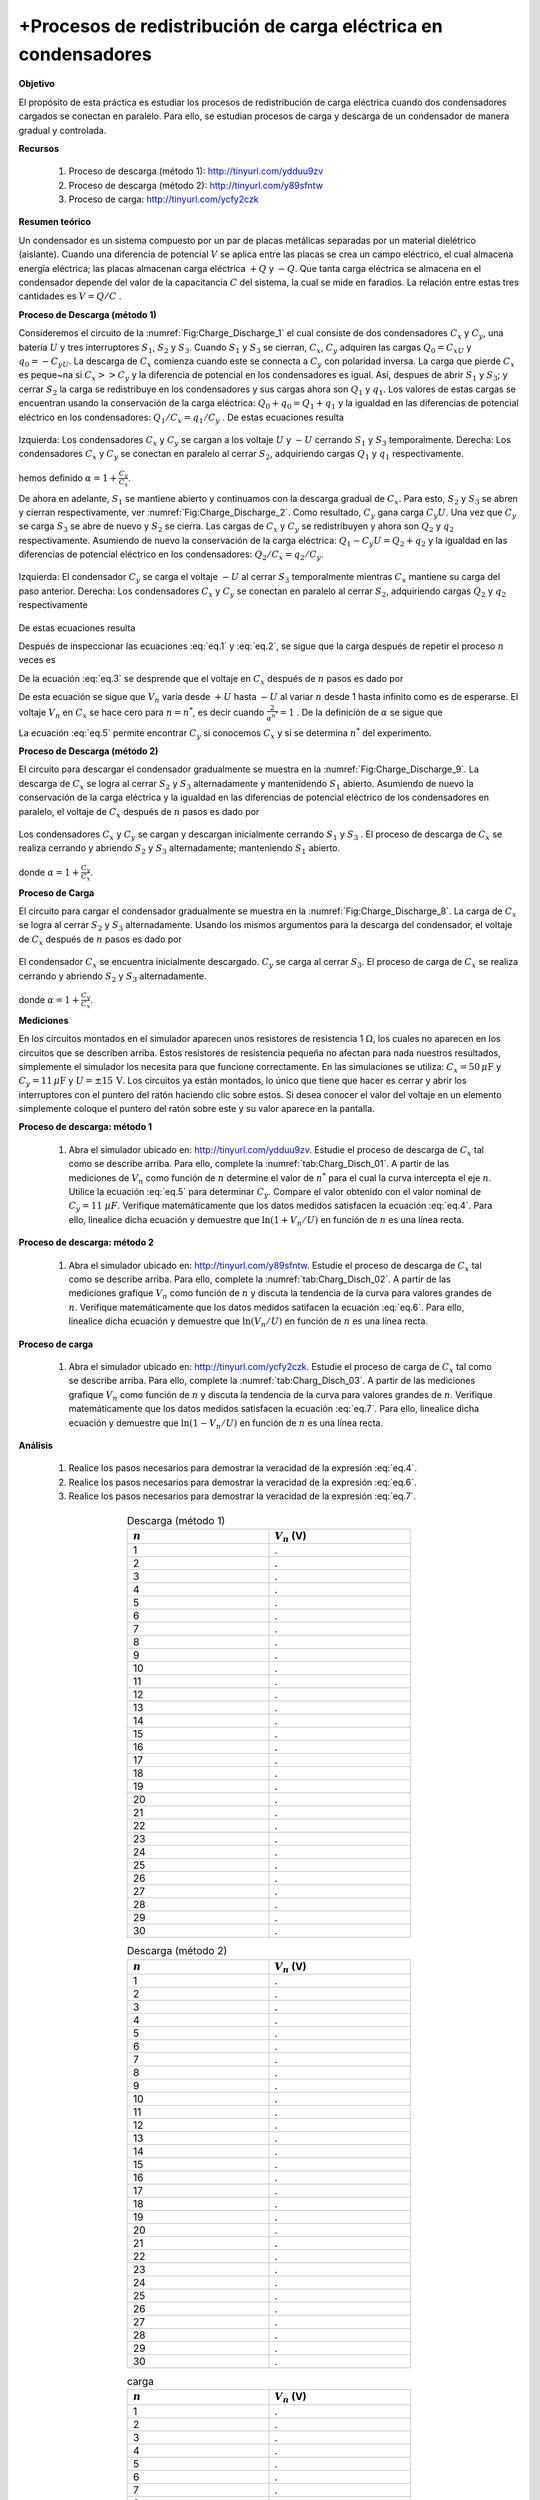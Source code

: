 +Procesos de redistribución de carga eléctrica en condensadores
===============================================================

**Objetivo**

El propósito de esta práctica es estudiar los procesos de redistribución de carga eléctrica cuando dos condensadores cargados se conectan en paralelo. Para ello, se estudian procesos de carga y descarga de un condensador de manera gradual y controlada.

**Recursos**

   #. Proceso de descarga (método 1): `http://tinyurl.com/ydduu9zv <http://tinyurl.com/ydduu9zv>`_
   #. Proceso de descarga (método 2):  `http://tinyurl.com/y89sfntw <http://tinyurl.com/y89sfntw>`_
   #. Proceso de carga: `http://tinyurl.com/ycfy2czk <http://tinyurl.com/ycfy2czk>`_

**Resumen teórico**

Un condensador es un sistema compuesto por un par de placas metálicas separadas por un material dielétrico (aislante). Cuando una diferencia de potencial :math:`V` se aplica entre las placas se crea un campo eléctrico, el cual almacena energía eléctrica; las placas almacenan carga eléctrica :math:`+Q` y :math:`-Q`. Que tanta carga eléctrica se almacena en el condensador depende del valor de la capacitancia :math:`C` del sistema, la cual se mide en faradios. La relación entre estas tres cantidades es :math:`V=Q/C` .

**Proceso de Descarga (método 1)**

Consideremos el circuito de la :numref:`Fig:Charge_Discharge_1` el cual consiste de dos condensadores :math:`C_x` y :math:`C_y`, una batería :math:`U` y tres interruptores :math:`S_1`, :math:`S_2` y :math:`S_3`. Cuando :math:`S_1` y :math:`S_3` se cierran, :math:`C_x`, :math:`C_y` adquiren las cargas :math:`Q_0=C_xU` y :math:`q_0=-C_yU`. La descarga de :math:`C_x` comienza cuando este se connecta a :math:`C_y` con polaridad inversa. La carga que pierde :math:`C_x` es peque\~na si :math:`C_x  >> C_y` y la diferencia de potencial en los condensadores es igual. Así, despues de abrir :math:`S_1` y :math:`S_3`; y cerrar :math:`S_2` la carga se redistribuye en los condensadores y sus cargas ahora son :math:`Q_1` y :math:`q_1`. Los valores de estas cargas se encuentran usando la conservación de la carga eléctrica: :math:`Q_0+q_0=Q_1+q_1` y la igualdad en las diferencias de potencial eléctrico en los condensadores: :math:`Q_1/C_x =q_1/C_y` . De estas ecuaciones resulta

.. figure:: /images/Electromagnetismo/Charge_Discharge/fig1.jpg
   :scale: 25
   :align: center
   :name: Fig:Charge_Discharge_1

   Izquierda: Los condensadores :math:`C_x` y :math:`C_y` se cargan a los voltaje :math:`U`  y :math:`-U` cerrando :math:`S_1` y :math:`S_3` temporalmente. Derecha: Los condensadores :math:`C_x` y :math:`C_y` se conectan en paralelo al cerrar :math:`S_2`, adquiriendo cargas :math:`Q_1` y :math:`q_1` respectivamente.

.. math::
   :label: eq.1

   \begin{equation}
    Q_1 = \frac{U}{\alpha}[C_x-C_y]
   \end{equation}

hemos definido :math:`{\alpha=1+\frac{C_y}{C_x}}`.

De ahora en adelante, :math:`S_1` se mantiene abierto y continuamos con la descarga gradual de :math:`C_x`. Para esto, :math:`S_2` y :math:`S_3` se abren y cierran respectivamente, ver :numref:`Fig:Charge_Discharge_2`. Como resultado, :math:`C_y` gana carga :math:`C_y U`.  Una vez que :math:`C_y` se carga :math:`S_3` se abre de nuevo y :math:`S_2` se cierra. Las cargas de :math:`C_x` y :math:`C_y` se redistribuyen y ahora son :math:`Q_2` y :math:`q_2` respectivamente. Asumiendo de nuevo la conservación de la carga eléctrica: :math:`Q_1-C_y U=Q_2+q_2` y la igualdad en las diferencias de potencial eléctrico en los condensadores: :math:`Q_2/C_x =q_2/C_y`.

.. figure:: /images/Electromagnetismo/Charge_Discharge/fig2.jpg
   :scale: 25
   :align: center
   :name: Fig:Charge_Discharge_2

   Izquierda:  El condensador :math:`C_y`  se carga el voltaje :math:`-U` al cerrar :math:`S_3` temporalmente mientras :math:`C_x` mantiene su carga del paso anterior. Derecha: Los condensadores :math:`C_x` y :math:`C_y` se conectan en paralelo al cerrar :math:`S_2`, adquiriendo cargas :math:`Q_2` y :math:`q_2` respectivamente

De estas ecuaciones resulta

.. math::
   :label: eq.2

   \begin{equation}
     Q_2 = \frac{U}{\alpha^2}[C_x-C_y(1+\alpha)]
   \end{equation}

Después de inspeccionar las ecuaciones :eq:`eq.1`  y :eq:`eq.2`, se sigue que la carga después de repetir el proceso :math:`n` veces es

.. math::
   :label: eq.3

   \begin{equation}
      Q_n = \frac{U}{\alpha^n}[C_x-C_y(1+\alpha+\alpha^2+\ldots+\alpha^{n-1})]=\frac{U}{\alpha^n}[C_x-C_y\frac{\alpha^{n}-1}{\alpha-1}]
   \end{equation}

De la ecuación :eq:`eq.3` se desprende que el voltaje en :math:`C_x` después de :math:`n` pasos es dado por

.. math::
   :label: eq.4

   \begin{equation}
    V_n = \frac{Q_n}{C_x}=U[\frac{2}{\alpha^n}-1]=U[2e^{{-\ln(\alpha)\cdot n}}-1]
   \end{equation}

De esta ecuación se sigue que :math:`V_n`  varía desde  :math:`+U` hasta :math:`-U` al variar :math:`n` desde 1 hasta infinito como es de esperarse.  El voltaje :math:`V_n`  en :math:`C_x` se hace cero para  :math:`n=n^{*}`, es decir cuando  :math:`\frac{2}{\alpha^{n^*}}=1` .  De la definición de  :math:`\alpha` se sigue que

.. math::
   :label: eq.5

   \begin{equation}
    C_y = (\sqrt[n^*]{2}-1)C_x
   \end{equation}

La ecuación :eq:`eq.5` permite encontrar :math:`C_y` si conocemos :math:`C_x` y si se determina :math:`n^*` del experimento.

**Proceso de Descarga (método 2)**

El circuito para descargar el condensador gradualmente se muestra en la :numref:`Fig:Charge_Discharge_9`. La descarga de :math:`C_x` se logra al cerrar :math:`S_2` y :math:`S_3` alternadamente y mantenidendo :math:`S_1` abierto. Asumiendo de nuevo la conservación de la carga eléctrica y la igualdad en las diferencias de potencial eléctrico de los condensadores en paralelo, el voltaje de :math:`C_x` después de :math:`n` pasos es dado por

.. figure:: /images/Electromagnetismo/Charge_Discharge/fig9.jpg
   :scale: 25
   :align: center
   :name: Fig:Charge_Discharge_9

   Los condensadores :math:`C_x`  y :math:`C_y` se cargan y descargan inicialmente cerrando :math:`S_1` y :math:`S_3` . El proceso de descarga de :math:`C_x` se realiza cerrando y abriendo :math:`S_2`  y :math:`S_3` alternadamente; manteniendo :math:`S_1` abierto.

.. math::
   :label: eq.6

   \begin{equation}
    V_n = \frac{U}{\alpha^n}=Ue^{{-\ln(\alpha)\cdot n}}
   \end{equation}

donde :math:`{\alpha=1+\frac{C_y}{C_x}}`.

**Proceso de Carga**

El circuito para cargar el condensador gradualmente se muestra en la :numref:`Fig:Charge_Discharge_8`. La carga de  :math:`C_x` se logra al cerrar :math:`S_2`  y :math:`S_3` alternadamente. Usando los mismos argumentos para la descarga del condensador, el voltaje de :math:`C_x` después de :math:`n` pasos es dado por

.. figure:: /images/Electromagnetismo/Charge_Discharge/fig8.jpg
   :scale: 25
   :align: center
   :name: Fig:Charge_Discharge_8

   El condensador :math:`C_x` se encuentra inicialmente descargado. :math:`C_y` se carga al cerrar :math:`S_3`. El proceso de carga de :math:`C_x` se realiza cerrando y abriendo :math:`S_2`  y :math:`S_3` alternadamente.

.. math::
   :label: eq.7

   \begin{equation}
    V_n = U(1-\frac{1}{\alpha^n})=U(1-e^{{-\ln(\alpha)\cdot n}})
   \end{equation}

donde :math:`{\alpha=1+\frac{C_y}{C_x}}`.

**Mediciones**

En los circuitos montados en el simulador aparecen unos resistores de resistencia 1 :math:`\Omega`, los cuales no aparecen en los circuitos que se describen arriba. Estos resistores de resistencia pequeña no afectan para nada nuestros resultados, simplemente el simulador los necesita para que funcione correctamente. En las simulaciones se utiliza: :math:`C_x=50\,\mu\text{F}` y :math:`C_y=11\,\mu\text{F}` y :math:`U=\pm 15\,\text{V}`. Los circuitos ya están montados, lo único que tiene que hacer es cerrar y abrir los interruptores con el puntero del ratón haciendo clic sobre estos. Si desea conocer el valor del voltaje en un elemento simplemente coloque el puntero del ratón sobre este y su valor aparece en la pantalla.

**Proceso de descarga: método 1**

   #. Abra el simulador ubicado en: http://tinyurl.com/ydduu9zv. Estudie el proceso de descarga de :math:`C_x` tal como se describe arriba. Para ello, complete la :numref:`tab:Charg_Disch_01`. A partir de las mediciones de :math:`V_n` como función de :math:`n` determine el valor de :math:`n^{*}` para el cual la curva intercepta el eje :math:`n`. Utilice la ecuación :eq:`eq.5` para determinar :math:`C_y`. Compare el valor obtenido con el valor nominal de :math:`C_y=11` :math:`\mu F`. Verifique matemáticamente que los datos medidos satisfacen la ecuación :eq:`eq.4`. Para ello, linealice dicha ecuación y demuestre que :math:`\ln(1+V_n/U)` en función de :math:`n` es una línea recta.

**Proceso de descarga: método 2**

   #. Abra el simulador ubicado en: http://tinyurl.com/y89sfntw. Estudie el proceso de descarga de :math:`C_x` tal como se describe arriba. Para ello, complete la :numref:`tab:Charg_Disch_02`. A partir de las mediciones grafique :math:`V_n` como función de :math:`n` y discuta la tendencia de la curva para valores grandes de :math:`n`. Verifique matemáticamente que los datos medidos satifacen la ecuación :eq:`eq.6`. Para ello, linealice dicha ecuación y demuestre que :math:`\ln(V_n/U)` en función de :math:`n` es una línea recta.

**Proceso de carga**

   #. Abra el simulador ubicado en: http://tinyurl.com/ycfy2czk. Estudie el proceso de carga de :math:`C_x` tal como se describe arriba. Para ello, complete la :numref:`tab:Charg_Disch_03`. A partir de las mediciones grafique :math:`V_n` como función de :math:`n` y discuta la tendencia de la curva para valores grandes de :math:`n`. Verifique matemáticamente que los datos medidos satisfacen la ecuación :eq:`eq.7`. Para ello, linealice dicha ecuación y demuestre que :math:`\ln(1-V_n/U)` en función de :math:`n` es una línea recta.

**Análisis**


   #. Realice los pasos necesarios para demostrar la veracidad de la expresión :eq:`eq.4`.
   #. Realice los pasos necesarios para demostrar la veracidad de la expresión :eq:`eq.6`.
   #. Realice los pasos necesarios para demostrar la veracidad de la expresión :eq:`eq.7`.



.. csv-table::  Descarga (método 1)
   :header: ":math:`n`", ":math:`V_n` (V)"
   :widths: 1,1
   :width: 12 cm
   :name: tab:Charg_Disch_01
   :align: center

   1,.
   2,.
   3,.
   4,.
   5,.
   6,.
   7,.
   8,.
   9,.
   10,.
   11,.
   12,.
   13,.
   14,.
   15,.
   16,.
   17,.
   18,.
   19,.
   20,.
   21,.
   22,.
   23,.
   24,.
   25,.
   26,.
   27,.
   28,.
   29,.
   30,.

.. csv-table::  Descarga (método 2)
   :header: ":math:`n`", ":math:`V_n` (V)"
   :widths: 1,1
   :width: 12 cm
   :name: tab:Charg_Disch_02
   :align: center

   1,.
   2,.
   3,.
   4,.
   5,.
   6,.
   7,.
   8,.
   9,.
   10,.
   11,.
   12,.
   13,.
   14,.
   15,.
   16,.
   17,.
   18,.
   19,.
   20,.
   21,.
   22,.
   23,.
   24,.
   25,.
   26,.
   27,.
   28,.
   29,.
   30,.

.. csv-table::  carga
   :header: ":math:`n`", ":math:`V_n` (V)"
   :widths: 1,1
   :width: 12 cm
   :name: tab:Charg_Disch_03
   :align: center

   1,.
   2,.
   3,.
   4,.
   5,.
   6,.
   7,.
   8,.
   9,.
   10,.
   11,.
   12,.
   13,.
   14,.
   15,.
   16,.
   17,.
   18,.
   19,.
   20,.
   21,.
   22,.
   23,.
   24,.
   25,.
   26,.
   27,.
   28,.
   29,.
   30,.


